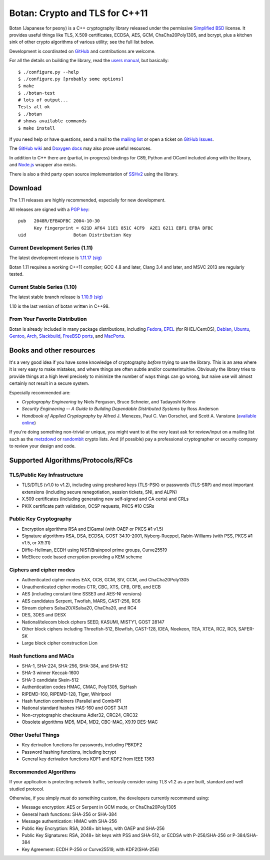 Botan: Crypto and TLS for C++11
========================================

Botan (Japanese for peony) is a C++ cryptography library
released under the permissive
`Simplified BSD <http://botan.randombit.net/license.txt>`_ license.
It provides useful things like TLS, X.509 certificates, ECDSA, AES,
GCM, ChaCha20Poly1305, and bcrypt, plus a kitchen sink of other crypto
algorithms of various utility; see the full list below.

Development is coordinated on `GitHub <https://github.com/randombit/botan>`_
and contributions are welcome.

.. highlight:: none

For all the details on building the library, read the
`users manual <http://botan.randombit.net/manual>`_, but basically::

  $ ./configure.py --help
  $ ./configure.py [probably some options]
  $ make
  $ ./botan-test
  # lots of output...
  Tests all ok
  $ ./botan
  # shows available commands
  $ make install

If you need help or have questions, send a mail to the
`mailing list <http://lists.randombit.net/mailman/listinfo/botan-devel/>`_
or open a ticket on
`GitHub Issues <https://github.com/randombit/botan/issues>`_.

The `GitHub wiki <https://github.com/randombit/botan/wiki>`_
and `Doxygen docs <https://botan.randombit.net/doxygen>`_
may also prove useful resources.

In addition to C++ there are (partial, in-progress) bindings for C89,
Python and OCaml included along with the library, and
`Node.js <https://github.com/justinfreitag/node-botan>`_ wrapper also
exists.

There is also a third party open source implementation of
`SSHv2 <https://github.com/cdesjardins/cppssh>`_ using the library.

.. image:: https://travis-ci.org/randombit/botan.svg?branch=master
    :target: https://travis-ci.org/randombit/botan

.. image:: https://ci.appveyor.com/api/projects/status/n9f94dljd03j2lce?svg=true
    :target: https://ci.appveyor.com/project/randombit/botan/branch/master

.. image:: https://botan-ci.kullo.net/badge/build
    :target: https://botan-ci.kullo.net/

.. image:: https://botan-ci.kullo.net/badge/tests
    :target: https://botan-ci.kullo.net/

.. image:: https://coveralls.io/repos/randombit/botan/badge.svg?branch=master
    :target: https://coveralls.io/r/randombit/botan?branch=master

Download
^^^^^^^^^^^^^^^^^^^^^^^^^^^^^^^^^^^^^^^^

The 1.11 releases are highly recommended, especially for new development.

All releases are signed with a
`PGP key <http://botan.randombit.net/pgpkey.txt>`_::

  pub   2048R/EFBADFBC 2004-10-30
        Key fingerprint = 621D AF64 11E1 851C 4CF9  A2E1 6211 EBF1 EFBA DFBC
  uid                  Botan Distribution Key

Current Development Series (1.11)
----------------------------------------

The latest development release is
`1.11.17 <http://botan.randombit.net/releases/Botan-1.11.17.tgz>`_
`(sig) <http://botan.randombit.net/releases/Botan-1.11.17.tgz.asc>`_

Botan 1.11 requires a working C++11 compiler; GCC 4.8 and later,
Clang 3.4 and later, and MSVC 2013 are regularly tested.

Current Stable Series (1.10)
----------------------------------------

The latest stable branch release is
`1.10.9 <http://botan.randombit.net/releases/Botan-1.10.9.tgz>`_
`(sig) <http://botan.randombit.net/releases/Botan-1.10.9.tgz.asc>`_

1.10 is the last version of botan written in C++98.

From Your Favorite Distribution
----------------------------------------

Botan is already included in many package distributions, including
`Fedora <https://admin.fedoraproject.org/pkgdb/packages/botan>`_,
`EPEL <http://dl.fedoraproject.org/pub/epel/7/SRPMS/repoview/botan.html>`_ (for RHEL/CentOS),
`Debian <http://packages.debian.org/search?keywords=libbotan>`_,
`Ubuntu <http://packages.ubuntu.com/search?keywords=botan>`_,
`Gentoo <http://packages.gentoo.org/package/botan>`_,
`Arch <http://www.archlinux.org/packages/community/x86_64/botan/>`_,
`Slackbuild <http://slackbuilds.org/result/?search=Botan>`_,
`FreeBSD ports <http://www.freshports.org/security/botan110>`_, and
`MacPorts <http://www.macports.org/ports.php?by=name&substr=botan>`_.

Books and other resources
^^^^^^^^^^^^^^^^^^^^^^^^^^^^^^^^^^^^^^^^

It's a very good idea if you have some knowledge of cryptography
*before* trying to use the library. This is an area where it is very
easy to make mistakes, and where things are often subtle and/or
counterintuitive. Obviously the library tries to provide things at a
high level precisely to minimize the number of ways things can go
wrong, but naive use will almost certainly not result in a secure
system.

Especially recommended are:

- *Cryptography Engineering*
  by Niels Ferguson, Bruce Schneier, and Tadayoshi Kohno

- *Security Engineering -- A Guide to Building Dependable Distributed Systems*
  by Ross Anderson

- *Handbook of Applied Cryptography*
  by Alfred J. Menezes, Paul C. Van Oorschot, and Scott A. Vanstone
  (`available online <http://www.cacr.math.uwaterloo.ca/hac/>`_)

If you're doing something non-trivial or unique, you might want to at
the very least ask for review/input on a mailing list such as the
`metzdowd <http://www.metzdowd.com/mailman/listinfo/cryptography>`_ or
`randombit <http://lists.randombit.net/mailman/listinfo/cryptography>`_
crypto lists. And (if possible) pay a professional cryptographer or
security company to review your design and code.

Supported Algorithms/Protocols/RFCs
^^^^^^^^^^^^^^^^^^^^^^^^^^^^^^^^^^^^^^^^

TLS/Public Key Infrastructure
----------------------------------------

* TLS/DTLS (v1.0 to v1.2), including using preshared keys (TLS-PSK)
  or passwords (TLS-SRP) and most important extensions (including
  secure renegotiation, session tickets, SNI, and ALPN)
* X.509 certificates (including generating new self-signed and CA
  certs) and CRLs
* PKIX certificate path validation, OCSP requests, PKCS #10 CSRs

Public Key Cryptography
----------------------------------------

* Encryption algorithms RSA and ElGamal (with OAEP or PKCS #1 v1.5)
* Signature algorithms RSA, DSA, ECDSA, GOST 34.10-2001, Nyberg-Rueppel,
  Rabin-Williams (with PSS, PKCS #1 v1.5, or X9.31)
* Diffie-Hellman, ECDH using NIST/Brainpool prime groups, Curve25519
* McEliece code based encryption providing a KEM scheme

Ciphers and cipher modes
----------------------------------------

* Authenticated cipher modes EAX, OCB, GCM, SIV, CCM, and ChaCha20Poly1305
* Unauthenticated cipher modes CTR, CBC, XTS, CFB, OFB, and ECB
* AES (including constant time SSSE3 and AES-NI versions)
* AES candidates Serpent, Twofish, MARS, CAST-256, RC6
* Stream ciphers Salsa20/XSalsa20, ChaCha20, and RC4
* DES, 3DES and DESX
* National/telecom block ciphers SEED, KASUMI, MISTY1, GOST 28147
* Other block ciphers including Threefish-512, Blowfish, CAST-128, IDEA,
  Noekeon, TEA, XTEA, RC2, RC5, SAFER-SK
* Large block cipher construction Lion

Hash functions and MACs
----------------------------------------

* SHA-1, SHA-224, SHA-256, SHA-384, and SHA-512
* SHA-3 winner Keccak-1600
* SHA-3 candidate Skein-512
* Authentication codes HMAC, CMAC, Poly1305, SipHash
* RIPEMD-160, RIPEMD-128, Tiger, Whirlpool
* Hash function combiners (Parallel and Comb4P)
* National standard hashes HAS-160 and GOST 34.11
* Non-cryptographic checksums Adler32, CRC24, CRC32
* Obsolete algorithms MD5, MD4, MD2, CBC-MAC, X9.19 DES-MAC

Other Useful Things
----------------------------------------

* Key derivation functions for passwords, including PBKDF2
* Password hashing functions, including bcrypt
* General key derivation functions KDF1 and KDF2 from IEEE 1363

Recommended Algorithms
----------------------------------------

If your application is protecting network traffic, seriously consider
using TLS v1.2 as a pre built, standard and well studied protocol.

Otherwise, if you simply *must* do something custom, the developers
currently recommend using:

* Message encryption: AES or Serpent in GCM mode, or ChaCha20Poly1305

* General hash functions: SHA-256 or SHA-384

* Message authentication: HMAC with SHA-256

* Public Key Encryption: RSA, 2048+ bit keys, with OAEP and SHA-256

* Public Key Signatures: RSA, 2048+ bit keys with PSS and SHA-512,
  or ECDSA with P-256/SHA-256 or P-384/SHA-384

* Key Agreement: ECDH P-256 or Curve25519, with KDF2(SHA-256)
